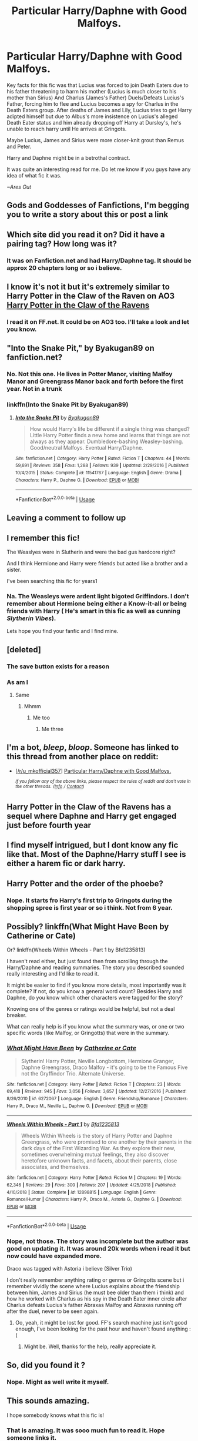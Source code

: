 #+TITLE: Particular Harry/Daphne with Good Malfoys.

* Particular Harry/Daphne with Good Malfoys.
:PROPERTIES:
:Author: Ares_Ignis
:Score: 77
:DateUnix: 1572014055.0
:DateShort: 2019-Oct-25
:FlairText: What's That Fic?
:END:
Key facts for this fic was that Lucius was forced to join Death Eaters due to his father threatening to harm his mother (Lucius is much closer to his mother than Sirius) And Charlus (James's Father) Duels/Defeats Lucius's Father, forcing him to flee and Lucius becomes a spy for Charlus in the Death Eaters group. After deaths of James and Lily, Lucius tries to get Harry adipted himself but due to Albus's more insistence on Lucius's alleged Death Eater status and him already dropping off Harry at Dursley's, he's unable to reach harry until He arrives at Gringots.

Maybe Lucius, James and Sirius were more closer-knit grout than Remus and Peter.

Harry and Daphne might be in a betrothal contract.

It was quite an interesting read for me. Do let me know if you guys have any idea of what fic it was.

/~Ares Out/


** Gods and Goddesses of Fanfictions, I'm begging you to write a story about this or post a link
:PROPERTIES:
:Author: Fallen_Liberator
:Score: 21
:DateUnix: 1572022849.0
:DateShort: 2019-Oct-25
:END:


** Which site did you read it on? Did it have a pairing tag? How long was it?
:PROPERTIES:
:Author: Fierysword5
:Score: 8
:DateUnix: 1572028856.0
:DateShort: 2019-Oct-25
:END:

*** It was on Fanfiction.net and had Harry/Daphne tag. It should be approx 20 chapters long or so i believe.
:PROPERTIES:
:Author: Ares_Ignis
:Score: 14
:DateUnix: 1572030060.0
:DateShort: 2019-Oct-25
:END:


** I know it's not it but it's extremely similar to Harry Potter in the Claw of the Raven on AO3 [[https://archiveofourown.org/works/4762385/chapters/10889381][Harry Potter in the Claw of the Ravens]]
:PROPERTIES:
:Author: aggravated_lupus
:Score: 7
:DateUnix: 1572040020.0
:DateShort: 2019-Oct-26
:END:

*** I read it on FF.net. It could be on AO3 too. I'll take a look and let you know.
:PROPERTIES:
:Author: Ares_Ignis
:Score: 1
:DateUnix: 1572066636.0
:DateShort: 2019-Oct-26
:END:


** "Into the Snake Pit," by Byakugan89 on fanfiction.net?
:PROPERTIES:
:Author: bluemesa356
:Score: 5
:DateUnix: 1572041959.0
:DateShort: 2019-Oct-26
:END:

*** No. Not this one. He lives in Potter Manor, visiting Malfoy Manor and Greengrass Manor back and forth before the first year. Not in a trunk
:PROPERTIES:
:Author: Ares_Ignis
:Score: 3
:DateUnix: 1572065940.0
:DateShort: 2019-Oct-26
:END:


*** linkffn(Into the Snake Pit by Byakugan89)
:PROPERTIES:
:Author: Thubanshee
:Score: 2
:DateUnix: 1572043727.0
:DateShort: 2019-Oct-26
:END:

**** [[https://www.fanfiction.net/s/11541767/1/][*/Into the Snake Pit/*]] by [[https://www.fanfiction.net/u/2297123/Byakugan89][/Byakugan89/]]

#+begin_quote
  How would Harry's life be different if a single thing was changed? Little Harry Potter finds a new home and learns that things are not always as they appear. Dumbledore-bashing Weasley-bashing. Good/neutral Malfoys. Eventual Harry/Daphne.
#+end_quote

^{/Site/:} ^{fanfiction.net} ^{*|*} ^{/Category/:} ^{Harry} ^{Potter} ^{*|*} ^{/Rated/:} ^{Fiction} ^{T} ^{*|*} ^{/Chapters/:} ^{44} ^{*|*} ^{/Words/:} ^{59,691} ^{*|*} ^{/Reviews/:} ^{358} ^{*|*} ^{/Favs/:} ^{1,288} ^{*|*} ^{/Follows/:} ^{939} ^{*|*} ^{/Updated/:} ^{2/29/2016} ^{*|*} ^{/Published/:} ^{10/4/2015} ^{*|*} ^{/Status/:} ^{Complete} ^{*|*} ^{/id/:} ^{11541767} ^{*|*} ^{/Language/:} ^{English} ^{*|*} ^{/Genre/:} ^{Drama} ^{*|*} ^{/Characters/:} ^{Harry} ^{P.,} ^{Daphne} ^{G.} ^{*|*} ^{/Download/:} ^{[[http://www.ff2ebook.com/old/ffn-bot/index.php?id=11541767&source=ff&filetype=epub][EPUB]]} ^{or} ^{[[http://www.ff2ebook.com/old/ffn-bot/index.php?id=11541767&source=ff&filetype=mobi][MOBI]]}

--------------

*FanfictionBot*^{2.0.0-beta} | [[https://github.com/tusing/reddit-ffn-bot/wiki/Usage][Usage]]
:PROPERTIES:
:Author: FanfictionBot
:Score: 2
:DateUnix: 1572043749.0
:DateShort: 2019-Oct-26
:END:


** Leaving a comment to follow up
:PROPERTIES:
:Author: Ljhunterr
:Score: 3
:DateUnix: 1572035180.0
:DateShort: 2019-Oct-25
:END:


** I remember this fic!

The Weaslyes were in Slutherin and were the bad gus hardcore right?

And I think Hermione and Harry were friends but acted like a brother and a sister.

I've been searching this fic for years1
:PROPERTIES:
:Author: LilBaby90210
:Score: 2
:DateUnix: 1572041472.0
:DateShort: 2019-Oct-26
:END:

*** Na. The Weasleys were ardent light bigoted Griffindors. I don't remember about Hermione being either a Know-it-all or being friends with Harry ( He's smart in this fic as well as cunning /Slytherin Vibes/).

Lets hope you find your fanfic and I find mine.
:PROPERTIES:
:Author: Ares_Ignis
:Score: 3
:DateUnix: 1572066206.0
:DateShort: 2019-Oct-26
:END:


** [deleted]
:PROPERTIES:
:Score: 3
:DateUnix: 1572032816.0
:DateShort: 2019-Oct-25
:END:

*** The save button exists for a reason
:PROPERTIES:
:Author: TheSirGrailluet
:Score: 5
:DateUnix: 1572082995.0
:DateShort: 2019-Oct-26
:END:


*** As am I
:PROPERTIES:
:Score: -1
:DateUnix: 1572034182.0
:DateShort: 2019-Oct-25
:END:

**** Same
:PROPERTIES:
:Author: WingsOut
:Score: 1
:DateUnix: 1572036100.0
:DateShort: 2019-Oct-26
:END:

***** Mhmm
:PROPERTIES:
:Author: DannyRad2
:Score: -2
:DateUnix: 1572040321.0
:DateShort: 2019-Oct-26
:END:

****** Me too
:PROPERTIES:
:Author: AlternateOctopus
:Score: -2
:DateUnix: 1572044801.0
:DateShort: 2019-Oct-26
:END:

******* Me three
:PROPERTIES:
:Author: vampdreams
:Score: 1
:DateUnix: 1572177316.0
:DateShort: 2019-Oct-27
:END:


** I'm a bot, /bleep/, /bloop/. Someone has linked to this thread from another place on reddit:

- [[[/r/u_mkofficial357]]] [[https://www.reddit.com/r/u_MKOFFICIAL357/comments/dn45s3/particular_harrydaphne_with_good_malfoys/][Particular Harry/Daphne with Good Malfoys.]]

 /^{If you follow any of the above links, please respect the rules of reddit and don't vote in the other threads.} ^{([[/r/TotesMessenger][Info]]} ^{/} ^{[[/message/compose?to=/r/TotesMessenger][Contact]])}/
:PROPERTIES:
:Author: TotesMessenger
:Score: 1
:DateUnix: 1572039283.0
:DateShort: 2019-Oct-26
:END:


** Harry Potter in the Claw of the Ravens has a sequel where Daphne and Harry get engaged just before fourth year
:PROPERTIES:
:Author: hcook10
:Score: 1
:DateUnix: 1572042239.0
:DateShort: 2019-Oct-26
:END:


** I find myself intrigued, but I dont know any fic like that. Most of the Daphne/Harry stuff I see is either a harem fic or dark harry.
:PROPERTIES:
:Author: GreenGuardianssbu
:Score: 1
:DateUnix: 1572051825.0
:DateShort: 2019-Oct-26
:END:


** Harry Potter and the order of the phoebe?
:PROPERTIES:
:Author: SeekerOfWind
:Score: 1
:DateUnix: 1572075045.0
:DateShort: 2019-Oct-26
:END:

*** Nope. It starts fro Harry's first trip to Gringots during the shopping spree is first year or so i think. Not from 6 year.
:PROPERTIES:
:Author: Ares_Ignis
:Score: 1
:DateUnix: 1572076055.0
:DateShort: 2019-Oct-26
:END:


** Possibly? linkffn(What Might Have Been by Catherine or Cate)

Or? linkffn(Wheels Within Wheels - Part 1 by Bfd1235813)

I haven't read either, but just found then from scrolling through the Harry/Daphne and reading summaries. The story you described sounded really interesting and I'd like to read it.

It might be easier to find if you know more details, most importantly was it complete? If not, do you know a general word count? Besides Harry and Daphne, do you know which other characters were tagged for the story?

Knowing one of the genres or ratings would be helpful, but not a deal breaker.

What can really help is if you know what the summary was, or one or two specific words (like Malfoy, or Gringotts) that were in the summary.
:PROPERTIES:
:Author: ultronthekitten
:Score: 1
:DateUnix: 1572241996.0
:DateShort: 2019-Oct-28
:END:

*** [[https://www.fanfiction.net/s/6272067/1/][*/What Might Have Been/*]] by [[https://www.fanfiction.net/u/1330288/Catherine-or-Cate][/Catherine or Cate/]]

#+begin_quote
  Slytherin! Harry Potter, Neville Longbottom, Hermione Granger, Daphne Greengrass, Draco Malfoy - it's going to be the Famous Five not the Gryffindor Trio. Alternate Universe.
#+end_quote

^{/Site/:} ^{fanfiction.net} ^{*|*} ^{/Category/:} ^{Harry} ^{Potter} ^{*|*} ^{/Rated/:} ^{Fiction} ^{T} ^{*|*} ^{/Chapters/:} ^{23} ^{*|*} ^{/Words/:} ^{69,418} ^{*|*} ^{/Reviews/:} ^{945} ^{*|*} ^{/Favs/:} ^{3,056} ^{*|*} ^{/Follows/:} ^{3,657} ^{*|*} ^{/Updated/:} ^{12/27/2016} ^{*|*} ^{/Published/:} ^{8/26/2010} ^{*|*} ^{/id/:} ^{6272067} ^{*|*} ^{/Language/:} ^{English} ^{*|*} ^{/Genre/:} ^{Friendship/Romance} ^{*|*} ^{/Characters/:} ^{Harry} ^{P.,} ^{Draco} ^{M.,} ^{Neville} ^{L.,} ^{Daphne} ^{G.} ^{*|*} ^{/Download/:} ^{[[http://www.ff2ebook.com/old/ffn-bot/index.php?id=6272067&source=ff&filetype=epub][EPUB]]} ^{or} ^{[[http://www.ff2ebook.com/old/ffn-bot/index.php?id=6272067&source=ff&filetype=mobi][MOBI]]}

--------------

[[https://www.fanfiction.net/s/12898815/1/][*/Wheels Within Wheels - Part 1/*]] by [[https://www.fanfiction.net/u/10223509/Bfd1235813][/Bfd1235813/]]

#+begin_quote
  Wheels Within Wheels is the story of Harry Potter and Daphne Greengrass, who were promised to one another by their parents in the dark days of the First Wizarding War. As they explore their new, sometimes overwhelming mutual feelings, they also discover heretofore unknown facts, and facets, about their parents, close associates, and themselves.
#+end_quote

^{/Site/:} ^{fanfiction.net} ^{*|*} ^{/Category/:} ^{Harry} ^{Potter} ^{*|*} ^{/Rated/:} ^{Fiction} ^{M} ^{*|*} ^{/Chapters/:} ^{19} ^{*|*} ^{/Words/:} ^{62,346} ^{*|*} ^{/Reviews/:} ^{29} ^{*|*} ^{/Favs/:} ^{300} ^{*|*} ^{/Follows/:} ^{207} ^{*|*} ^{/Updated/:} ^{4/25/2018} ^{*|*} ^{/Published/:} ^{4/10/2018} ^{*|*} ^{/Status/:} ^{Complete} ^{*|*} ^{/id/:} ^{12898815} ^{*|*} ^{/Language/:} ^{English} ^{*|*} ^{/Genre/:} ^{Romance/Humor} ^{*|*} ^{/Characters/:} ^{Harry} ^{P.,} ^{Draco} ^{M.,} ^{Astoria} ^{G.,} ^{Daphne} ^{G.} ^{*|*} ^{/Download/:} ^{[[http://www.ff2ebook.com/old/ffn-bot/index.php?id=12898815&source=ff&filetype=epub][EPUB]]} ^{or} ^{[[http://www.ff2ebook.com/old/ffn-bot/index.php?id=12898815&source=ff&filetype=mobi][MOBI]]}

--------------

*FanfictionBot*^{2.0.0-beta} | [[https://github.com/tusing/reddit-ffn-bot/wiki/Usage][Usage]]
:PROPERTIES:
:Author: FanfictionBot
:Score: 2
:DateUnix: 1572242016.0
:DateShort: 2019-Oct-28
:END:


*** Nope, not those. The story was incomplete but the author was good on updating it. It was around 20k words when i read it but now could have expanded more.

Draco was tagged with Astoria i believe (Silver Trio)

I don't really remember anything rating or genres or Gringotts scene but i remember vividly the scene where Lucius explains about the friendship between him, James and Sirius (he must bee older than them i think) and how he worked with Charlus as his spy in the Death Eater inner circle after Charlus defeats Lucius's father Abraxas Malfoy and Abraxas running off after the duel, never to be seen again.
:PROPERTIES:
:Author: Ares_Ignis
:Score: 1
:DateUnix: 1572247009.0
:DateShort: 2019-Oct-28
:END:

**** Oo, yeah, it might be lost for good. FF's search machine just isn't good enough, I've been looking for the past hour and haven't found anything :(
:PROPERTIES:
:Author: ultronthekitten
:Score: 1
:DateUnix: 1572249745.0
:DateShort: 2019-Oct-28
:END:

***** Might be. Well, thanks for the help, really appreciate it.
:PROPERTIES:
:Author: Ares_Ignis
:Score: 2
:DateUnix: 1572282646.0
:DateShort: 2019-Oct-28
:END:


** So, did you found it ?
:PROPERTIES:
:Author: Sciny
:Score: 1
:DateUnix: 1572277317.0
:DateShort: 2019-Oct-28
:END:

*** Nope. Might as well write it myself.
:PROPERTIES:
:Author: Ares_Ignis
:Score: 1
:DateUnix: 1572282594.0
:DateShort: 2019-Oct-28
:END:


** This sounds amazing.

I hope somebody knows what this fic is!
:PROPERTIES:
:Score: 1
:DateUnix: 1572026990.0
:DateShort: 2019-Oct-25
:END:

*** That *is* amazing. It was sooo much fun to read it. Hope someone links it.
:PROPERTIES:
:Author: Ares_Ignis
:Score: 1
:DateUnix: 1572028464.0
:DateShort: 2019-Oct-25
:END:


** You'd need to make Lucius a bit younger to be close friends with James and Sirius. Without antagonistic Malfoy's you will need someone else to fill the that void. You could have the Weasleys be bigoted Slytherin purebloods. I can easily imagine Ron taking Draco's place. Draco might end up in Ravenclaw instead. Maybe make the Longbottom family bigger to act as Gryfinndor friendly family for Harry. I don't know where the Greengrass betrothal comes in. You could just have them introduced early in the fic through Draco or Neville.
:PROPERTIES:
:Author: Demandred3000
:Score: -1
:DateUnix: 1572028529.0
:DateShort: 2019-Oct-25
:END:

*** The antagonist in the story were Wesleys, Dumbledore and Voldemort. Yup, Lucius might be younger to fit the storyline and maybe the bethrothal was set so as if a family has no male heir, the contract would take place.

Basic idea, really forgot how it worked just only remember the premise.
:PROPERTIES:
:Author: Ares_Ignis
:Score: 3
:DateUnix: 1572028979.0
:DateShort: 2019-Oct-25
:END:


*** Never realised you were looking for specific fic. Opps.
:PROPERTIES:
:Author: Demandred3000
:Score: 0
:DateUnix: 1572028865.0
:DateShort: 2019-Oct-25
:END:

**** Nah. No problem bro.
:PROPERTIES:
:Author: Ares_Ignis
:Score: 1
:DateUnix: 1572066678.0
:DateShort: 2019-Oct-26
:END:
